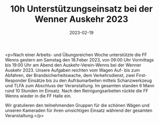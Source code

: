 #+TITLE: 10h Unterstützungseinsatz bei der Wenner Auskehr 2023
#+DATE: 2023-02-19
#+FACEBOOK_URL: https://facebook.com/ffwenns/posts/557179789777811

<p>Nach einer Arbeits- und Übungsreichen Woche unterstützte die FF Wenns gestern am Samstag den 18.Feber 2023, von 09:00 Uhr Vormittags bis 19:00 Uhr am Abend den Auskehr-Verein-Wenns bei der Wenner Auskehr 2023. Unsere Aufgaben reichten vom Wagen Auf- bis zum Abfahren, der Brandsicherheitswache, dem Verkehrsdienst, zwei First-Responder Einsätze bis zu den Aufräumarbeiten mittels Schanzwerkzeug und TLFA zum Abschluss der Veranstaltung. Im gesamten standen 6 Mann rund 10 Stunden im Einsatz. Nach den Reinigungsarbeiten rückte die FF Wenns wieder in die FF Halle ein.

Wir gratulieren den teilnehmenden Gruppen für die schönen Wägen und unseren Kameraden für ihren umsichtigen Einsatz während der gesamten Veranstaltung.</p>
